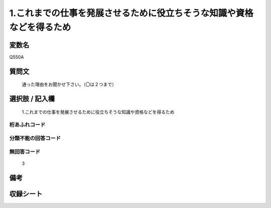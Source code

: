 .. title:: Q550A
.. rst-cllass:: item
====================================================================================================
1.これまでの仕事を発展させるために役立ちそうな知識や資格などを得るため
====================================================================================================

.. rst-class:: varname
変数名
==================

Q550A

.. rst-class:: question
質問文
==================


   通った理由をお聞かせ下さい。（〇は２つまで）



.. rst-class:: answer
選択肢 / 記入欄
======================

  1.これまでの仕事を発展させるために役立ちそうな知識や資格などを得るため



.. rst-class:: overflow
桁あふれコード
-------------------------------
  


.. rst-class:: not_available
分類不能の回答コード
-------------------------------------
  


.. rst-class:: not_available
無回答コード
-------------------------------------
  3


.. rst-class:: bikou
備考
==================



.. rst-class:: include_sheet
収録シート
=======================================
.. hlist::
   :columns: 3
   
   
   * p2_3
   
   * p4_3
   
   * p8_3
   
   


.. index:: Q550A